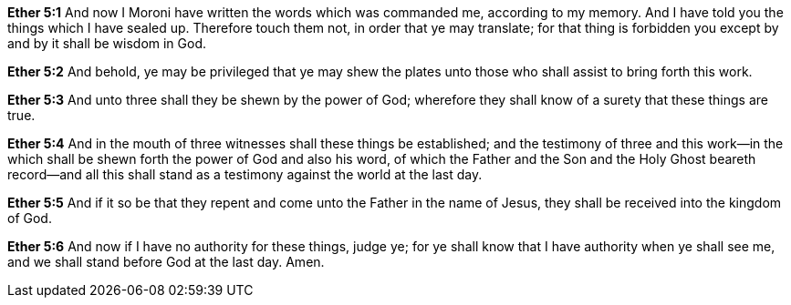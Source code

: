 *Ether 5:1* And now I Moroni have written the words which was commanded me, according to my memory. And I have told you the things which I have sealed up. Therefore touch them not, in order that ye may translate; for that thing is forbidden you except by and by it shall be wisdom in God.

*Ether 5:2* And behold, ye may be privileged that ye may shew the plates unto those who shall assist to bring forth this work.

*Ether 5:3* And unto three shall they be shewn by the power of God; wherefore they shall know of a surety that these things are true.

*Ether 5:4* And in the mouth of three witnesses shall these things be established; and the testimony of three and this work--in the which shall be shewn forth the power of God and also his word, of which the Father and the Son and the Holy Ghost beareth record--and all this shall stand as a testimony against the world at the last day.

*Ether 5:5* And if it so be that they repent and come unto the Father in the name of Jesus, they shall be received into the kingdom of God.

*Ether 5:6* And now if I have no authority for these things, judge ye; for ye shall know that I have authority when ye shall see me, and we shall stand before God at the last day. Amen.

